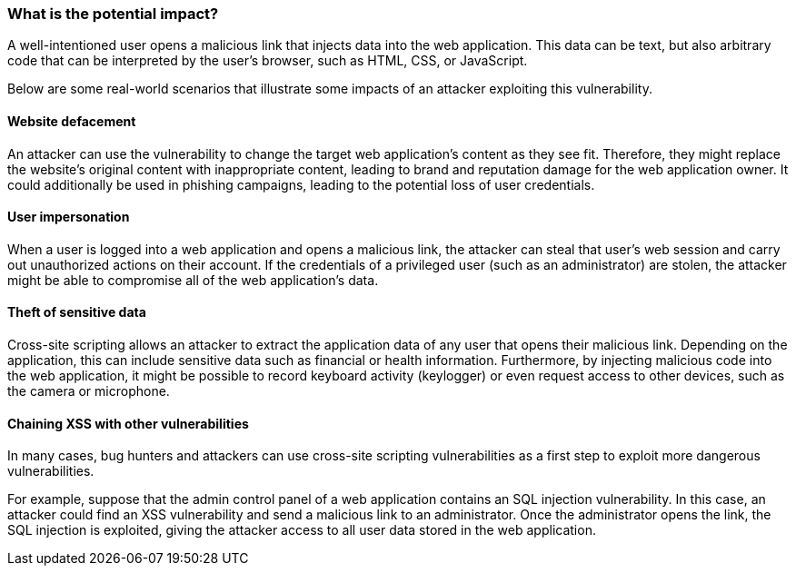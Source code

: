 === What is the potential impact?

A well-intentioned user opens a malicious link that injects data into the web application. This data can be text, but also arbitrary code that can be interpreted by the user's browser, such as HTML, CSS, or JavaScript.

Below are some real-world scenarios that illustrate some impacts of an attacker exploiting this vulnerability.

==== Website defacement

An attacker can use the vulnerability to change the target web application's content as they see fit. Therefore, they might replace the website's original content with inappropriate content, leading to brand and reputation damage for the web application owner. It could additionally be used in phishing campaigns, leading to the potential loss of user credentials.

==== User impersonation

When a user is logged into a web application and opens a malicious link, the attacker can steal that user's web session and carry out unauthorized actions on their account. If the credentials of a privileged user (such as an administrator) are stolen, the attacker might be able to compromise all of the web application's data.

==== Theft of sensitive data

Cross-site scripting allows an attacker to extract the application data of any user that opens their malicious link. Depending on the application, this can include sensitive data such as financial or health information. Furthermore, by injecting malicious code into the web application, it might be possible to record keyboard activity (keylogger) or even request access to other devices, such as the camera or microphone.

==== Chaining XSS with other vulnerabilities

In many cases, bug hunters and attackers can use cross-site scripting vulnerabilities as a first step to exploit more dangerous vulnerabilities.

For example, suppose that the admin control panel of a web application contains an SQL injection vulnerability. In this case, an attacker could find an XSS vulnerability and send a malicious link to an administrator. Once the administrator opens the link, the SQL injection is exploited, giving the attacker access to all user data stored in the web application.
